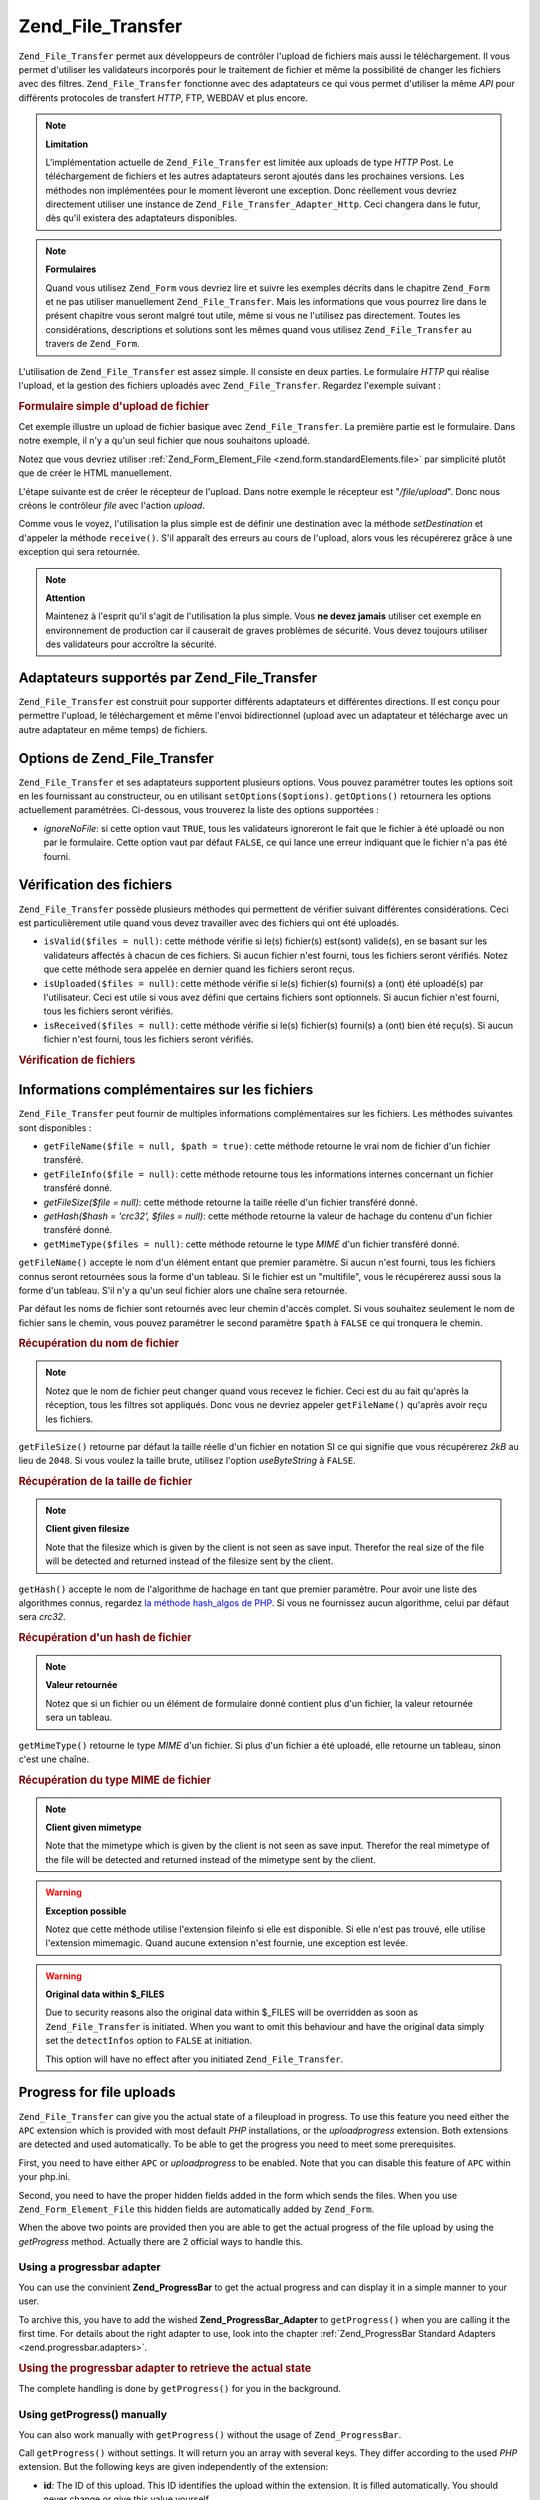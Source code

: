 .. _zend.file.transfer.introduction:

Zend_File_Transfer
==================

``Zend_File_Transfer`` permet aux développeurs de contrôler l'upload de fichiers mais aussi le téléchargement.
Il vous permet d'utiliser les validateurs incorporés pour le traitement de fichier et même la possibilité de
changer les fichiers avec des filtres. ``Zend_File_Transfer`` fonctionne avec des adaptateurs ce qui vous permet
d'utiliser la même *API* pour différents protocoles de transfert *HTTP*, FTP, WEBDAV et plus encore.

.. note::

   **Limitation**

   L'implémentation actuelle de ``Zend_File_Transfer`` est limitée aux uploads de type *HTTP* Post. Le
   téléchargement de fichiers et les autres adaptateurs seront ajoutés dans les prochaines versions. Les
   méthodes non implémentées pour le moment lèveront une exception. Donc réellement vous devriez directement
   utiliser une instance de ``Zend_File_Transfer_Adapter_Http``. Ceci changera dans le futur, dès qu'il existera
   des adaptateurs disponibles.

.. note::

   **Formulaires**

   Quand vous utilisez ``Zend_Form`` vous devriez lire et suivre les exemples décrits dans le chapitre
   ``Zend_Form`` et ne pas utiliser manuellement ``Zend_File_Transfer``. Mais les informations que vous pourrez
   lire dans le présent chapitre vous seront malgré tout utile, même si vous ne l'utilisez pas directement.
   Toutes les considérations, descriptions et solutions sont les mêmes quand vous utilisez ``Zend_File_Transfer``
   au travers de ``Zend_Form``.

L'utilisation de ``Zend_File_Transfer`` est assez simple. Il consiste en deux parties. Le formulaire *HTTP* qui
réalise l'upload, et la gestion des fichiers uploadés avec ``Zend_File_Transfer``. Regardez l'exemple suivant :

.. _zend.file.transfer.introduction.example:

.. rubric:: Formulaire simple d'upload de fichier

Cet exemple illustre un upload de fichier basique avec ``Zend_File_Transfer``. La première partie est le
formulaire. Dans notre exemple, il n'y a qu'un seul fichier que nous souhaitons uploadé.

.. code-block:: php
   :linenos:

   <form enctype="multipart/form-data" action="/file/upload" method="POST">
       <input type="hidden" name="MAX_FILE_SIZE" value="100000" />
           Choose a file to upload:
           <input name="uploadedfile" type="file" />
           <br />
       <input type="submit" value="Upload File" />
   </form>

Notez que vous devriez utiliser :ref:`Zend_Form_Element_File <zend.form.standardElements.file>` par simplicité
plutôt que de créer le HTML manuellement.

L'étape suivante est de créer le récepteur de l'upload. Dans notre exemple le récepteur est "*/file/upload*".
Donc nous créons le contrôleur *file* avec l'action *upload*.

.. code-block:: php
   :linenos:

   $adapter = new Zend_File_Transfer_Adapter_Http();

   $adapter->setDestination('C:\temp');

   if (!$adapter->receive()) {
       $messages = $adapter->getMessages();
       echo implode("\n", $messages);
   }

Comme vous le voyez, l'utilisation la plus simple est de définir une destination avec la méthode *setDestination*
et d'appeler la méthode ``receive()``. S'il apparaît des erreurs au cours de l'upload, alors vous les
récupérerez grâce à une exception qui sera retournée.

.. note::

   **Attention**

   Maintenez à l'esprit qu'il s'agit de l'utilisation la plus simple. Vous **ne devez jamais** utiliser cet
   exemple en environnement de production car il causerait de graves problèmes de sécurité. Vous devez toujours
   utiliser des validateurs pour accroître la sécurité.

.. _zend.file.transfer.introduction.adapters:

Adaptateurs supportés par Zend_File_Transfer
--------------------------------------------

``Zend_File_Transfer`` est construit pour supporter différents adaptateurs et différentes directions. Il est
conçu pour permettre l'upload, le téléchargement et même l'envoi bidirectionnel (upload avec un adaptateur et
télécharge avec un autre adaptateur en même temps) de fichiers.

.. _zend.file.transfer.introduction.options:

Options de Zend_File_Transfer
-----------------------------

``Zend_File_Transfer`` et ses adaptateurs supportent plusieurs options. Vous pouvez paramétrer toutes les options
soit en les fournissant au constructeur, ou en utilisant ``setOptions($options)``. ``getOptions()`` retournera les
options actuellement paramétrées. Ci-dessous, vous trouverez la liste des options supportées :

- *ignoreNoFile*: si cette option vaut ``TRUE``, tous les validateurs ignoreront le fait que le fichier à été
  uploadé ou non par le formulaire. Cette option vaut par défaut ``FALSE``, ce qui lance une erreur indiquant que
  le fichier n'a pas été fourni.

.. _zend.file.transfer.introduction.checking:

Vérification des fichiers
-------------------------

``Zend_File_Transfer`` possède plusieurs méthodes qui permettent de vérifier suivant différentes
considérations. Ceci est particulièrement utile quand vous devez travailler avec des fichiers qui ont été
uploadés.

- ``isValid($files = null)``: cette méthode vérifie si le(s) fichier(s) est(sont) valide(s), en se basant sur les
  validateurs affectés à chacun de ces fichiers. Si aucun fichier n'est fourni, tous les fichiers seront
  vérifiés. Notez que cette méthode sera appelée en dernier quand les fichiers seront reçus.

- ``isUploaded($files = null)``: cette méthode vérifie si le(s) fichier(s) fourni(s) a (ont) été uploadé(s)
  par l'utilisateur. Ceci est utile si vous avez défini que certains fichiers sont optionnels. Si aucun fichier
  n'est fourni, tous les fichiers seront vérifiés.

- ``isReceived($files = null)``: cette méthode vérifie si le(s) fichier(s) fourni(s) a (ont) bien été reçu(s).
  Si aucun fichier n'est fourni, tous les fichiers seront vérifiés.

.. _zend.file.transfer.introduction.checking.example:

.. rubric:: Vérification de fichiers

.. code-block:: php
   :linenos:

   $upload = new Zend_File_Transfer();

   // Retourne toutes les informations connues sur le fichier
   $files = $upload->getFileInfo();

   foreach ($files as $file => $info) {
       // Fichier uploadé ?
       if (!$upload->isUploaded($file)) {
           print "Pourquoi n'avez-vous pas uploadé ce fichier ?";
           continue;
       }

       // Les validateurs sont-ils OK ?
       if (!$upload->isValid($file)) {
           print "Désolé mais $file ne correspond à ce que nous attendons";
           continue;
       }
   }

   $upload->receive();

.. _zend.file.transfer.introduction.informations:

Informations complémentaires sur les fichiers
---------------------------------------------

``Zend_File_Transfer`` peut fournir de multiples informations complémentaires sur les fichiers. Les méthodes
suivantes sont disponibles :

- ``getFileName($file = null, $path = true)``: cette méthode retourne le vrai nom de fichier d'un fichier
  transféré.

- ``getFileInfo($file = null)``: cette méthode retourne tous les informations internes concernant un fichier
  transféré donné.

- *getFileSize($file = null)*: cette méthode retourne la taille réelle d'un fichier transféré donné.

- *getHash($hash = 'crc32', $files = null)*: cette méthode retourne la valeur de hachage du contenu d'un fichier
  transféré donné.

- ``getMimeType($files = null)``: cette méthode retourne le type *MIME* d'un fichier transféré donné.

``getFileName()`` accepte le nom d'un élément entant que premier paramètre. Si aucun n'est fourni, tous les
fichiers connus seront retournées sous la forme d'un tableau. Si le fichier est un "multifile", vous le
récupérerez aussi sous la forme d'un tableau. S'il n'y a qu'un seul fichier alors une chaîne sera retournée.

Par défaut les noms de fichier sont retournés avec leur chemin d'accès complet. Si vous souhaitez seulement le
nom de fichier sans le chemin, vous pouvez paramétrer le second paramètre ``$path`` à ``FALSE`` ce qui tronquera
le chemin.

.. _zend.file.transfer.introduction.informations.example1:

.. rubric:: Récupération du nom de fichier

.. code-block:: php
   :linenos:

   $upload = new Zend_File_Transfer();
   $upload->receive();

   // Retourne le nom de fichier pour tous les fichiers
   $names = $upload->getFileName();

   // Retourne le nom de fichier de l'élément de formulaire "foo"
   $names = $upload->getFileName('foo');

.. note::

   Notez que le nom de fichier peut changer quand vous recevez le fichier. Ceci est du au fait qu'après la
   réception, tous les filtres sot appliqués. Donc vous ne devriez appeler ``getFileName()`` qu'après avoir
   reçu les fichiers.

``getFileSize()`` retourne par défaut la taille réelle d'un fichier en notation SI ce qui signifie que vous
récupérerez *2kB* au lieu de ``2048``. Si vous voulez la taille brute, utilisez l'option *useByteString* à
``FALSE``.

.. _zend.file.transfer.introduction.informations.example.getfilesize:

.. rubric:: Récupération de la taille de fichier

.. code-block:: php
   :linenos:

   $upload = new Zend_File_Transfer();
   $upload->receive();

   // Retourne les tailles de tous les fichiers sous la forme
   // d'un tableau si plus d'un fichier a été uploadé
   $size = $upload->getFileSize();

   // Bascule de la notation SI vers une taille brute
   $upload->setOption(array('useByteString' => false));
   $size = $upload->getFileSize();

.. note::

   **Client given filesize**

   Note that the filesize which is given by the client is not seen as save input. Therefor the real size of the
   file will be detected and returned instead of the filesize sent by the client.

``getHash()`` accepte le nom de l'algorithme de hachage en tant que premier paramètre. Pour avoir une liste des
algorithmes connus, regardez `la méthode hash_algos de PHP`_. Si vous ne fournissez aucun algorithme, celui par
défaut sera *crc32*.

.. _zend.file.transfer.introduction.informations.example2:

.. rubric:: Récupération d'un hash de fichier

.. code-block:: php
   :linenos:

   $upload = new Zend_File_Transfer();
   $upload->receive();

   // Retourne le hachage de fichier pour tous les fichiers sous la forme
   // d'un tableau si plusieurs fichiers sont fournis
   $hash = $upload->getHash('md5');

   // Retourne le hachage de l'élément de formulaire "foo"
   $names = $upload->getHash('crc32', 'foo');

.. note::

   **Valeur retournée**

   Notez que si un fichier ou un élément de formulaire donné contient plus d'un fichier, la valeur retournée
   sera un tableau.

``getMimeType()`` retourne le type *MIME* d'un fichier. Si plus d'un fichier a été uploadé, elle retourne un
tableau, sinon c'est une chaîne.

.. _zend.file.transfer.introduction.informations.getmimetype:

.. rubric:: Récupération du type MIME de fichier

.. code-block:: php
   :linenos:

   $upload = new Zend_File_Transfer();
   $upload->receive();

   $mime = $upload->getMimeType();

   // Retourne le type MIME pour l'élément de formulaire "foo"
   $names = $upload->getMimeType('foo');

.. note::

   **Client given mimetype**

   Note that the mimetype which is given by the client is not seen as save input. Therefor the real mimetype of the
   file will be detected and returned instead of the mimetype sent by the client.

.. warning::

   **Exception possible**

   Notez que cette méthode utilise l'extension fileinfo si elle est disponible. Si elle n'est pas trouvé, elle
   utilise l'extension mimemagic. Quand aucune extension n'est fournie, une exception est levée.

.. warning::

   **Original data within $_FILES**

   Due to security reasons also the original data within $_FILES will be overridden as soon as
   ``Zend_File_Transfer`` is initiated. When you want to omit this behaviour and have the original data simply set
   the ``detectInfos`` option to ``FALSE`` at initiation.

   This option will have no effect after you initiated ``Zend_File_Transfer``.

.. _zend.file.transfer.introduction.uploadprogress:

Progress for file uploads
-------------------------

``Zend_File_Transfer`` can give you the actual state of a fileupload in progress. To use this feature you need
either the ``APC`` extension which is provided with most default *PHP* installations, or the *uploadprogress*
extension. Both extensions are detected and used automatically. To be able to get the progress you need to meet
some prerequisites.

First, you need to have either ``APC`` or *uploadprogress* to be enabled. Note that you can disable this feature of
``APC`` within your php.ini.

Second, you need to have the proper hidden fields added in the form which sends the files. When you use
``Zend_Form_Element_File`` this hidden fields are automatically added by ``Zend_Form``.

When the above two points are provided then you are able to get the actual progress of the file upload by using the
*getProgress* method. Actually there are 2 official ways to handle this.

.. _zend.file.transfer.introduction.uploadprogress.progressadapter:

Using a progressbar adapter
^^^^^^^^^^^^^^^^^^^^^^^^^^^

You can use the convinient **Zend_ProgressBar** to get the actual progress and can display it in a simple manner to
your user.

To archive this, you have to add the wished **Zend_ProgressBar_Adapter** to ``getProgress()`` when you are calling
it the first time. For details about the right adapter to use, look into the chapter :ref:`Zend_ProgressBar
Standard Adapters <zend.progressbar.adapters>`.

.. _zend.file.transfer.introduction.uploadprogress.progressadapter.example1:

.. rubric:: Using the progressbar adapter to retrieve the actual state

.. code-block:: php
   :linenos:

   $adapter = new Zend_ProgressBar_Adapter_Console();
   $upload  = Zend_File_Transfer_Adapter_Http::getProgress($adapter);

   $upload = null;
   while (!$upload['done']) {
       $upload = Zend_File_Transfer_Adapter_Http:getProgress($upload);
   }

The complete handling is done by ``getProgress()`` for you in the background.

.. _zend.file.transfer.introduction.uploadprogress.manually:

Using getProgress() manually
^^^^^^^^^^^^^^^^^^^^^^^^^^^^

You can also work manually with ``getProgress()`` without the usage of ``Zend_ProgressBar``.

Call ``getProgress()`` without settings. It will return you an array with several keys. They differ according to
the used *PHP* extension. But the following keys are given independently of the extension:

- **id**: The ID of this upload. This ID identifies the upload within the extension. It is filled automatically.
  You should never change or give this value yourself.

- **total**: The total filesize of the uploaded files in bytes as integer.

- **current**: The current uploaded filesize in bytes as integer.

- **rate**: The average upload speed in bytes per second as integer.

- **done**: Returns true when the upload is finished and false otherwise.

- **message**: The actual message. Eighter the progress as text in the form **10kB / 200kB**, or a helpful message
  in the case of a problem. Problems could be, that there is no upload in progress, that there was a failure while
  retrieving the data for the progress, or that the upload has been canceled.

- **progress**: This optional key takes a instance of Zend_ProgressBar_Adapter or Zend_ProgressBar and allows to
  get the actual upload state within a progressbar.

- **session**: This optional key takes the name of a session namespace which will be used within Zend_ProgressBar.
  When this key is not given it defaults to ``Zend_File_Transfer_Adapter_Http_ProgressBar``.

All other returned keys are provided directly from the extensions and will not be checked.

The following example shows a possible manual usage:

.. _zend.file.transfer.introduction.uploadprogress.manually.example1:

.. rubric:: Manual usage of the file progress

.. code-block:: php
   :linenos:

   $upload  = Zend_File_Transfer_Adapter_Http::getProgress();

   while (!$upload['done']) {
       $upload = Zend_File_Transfer_Adapter_Http:getProgress($upload);
       print "\nActual progress:".$upload['message'];
       // do whatever you need
   }



.. _`la méthode hash_algos de PHP`: http://php.net/manual/fr/function.hash-algos.php
